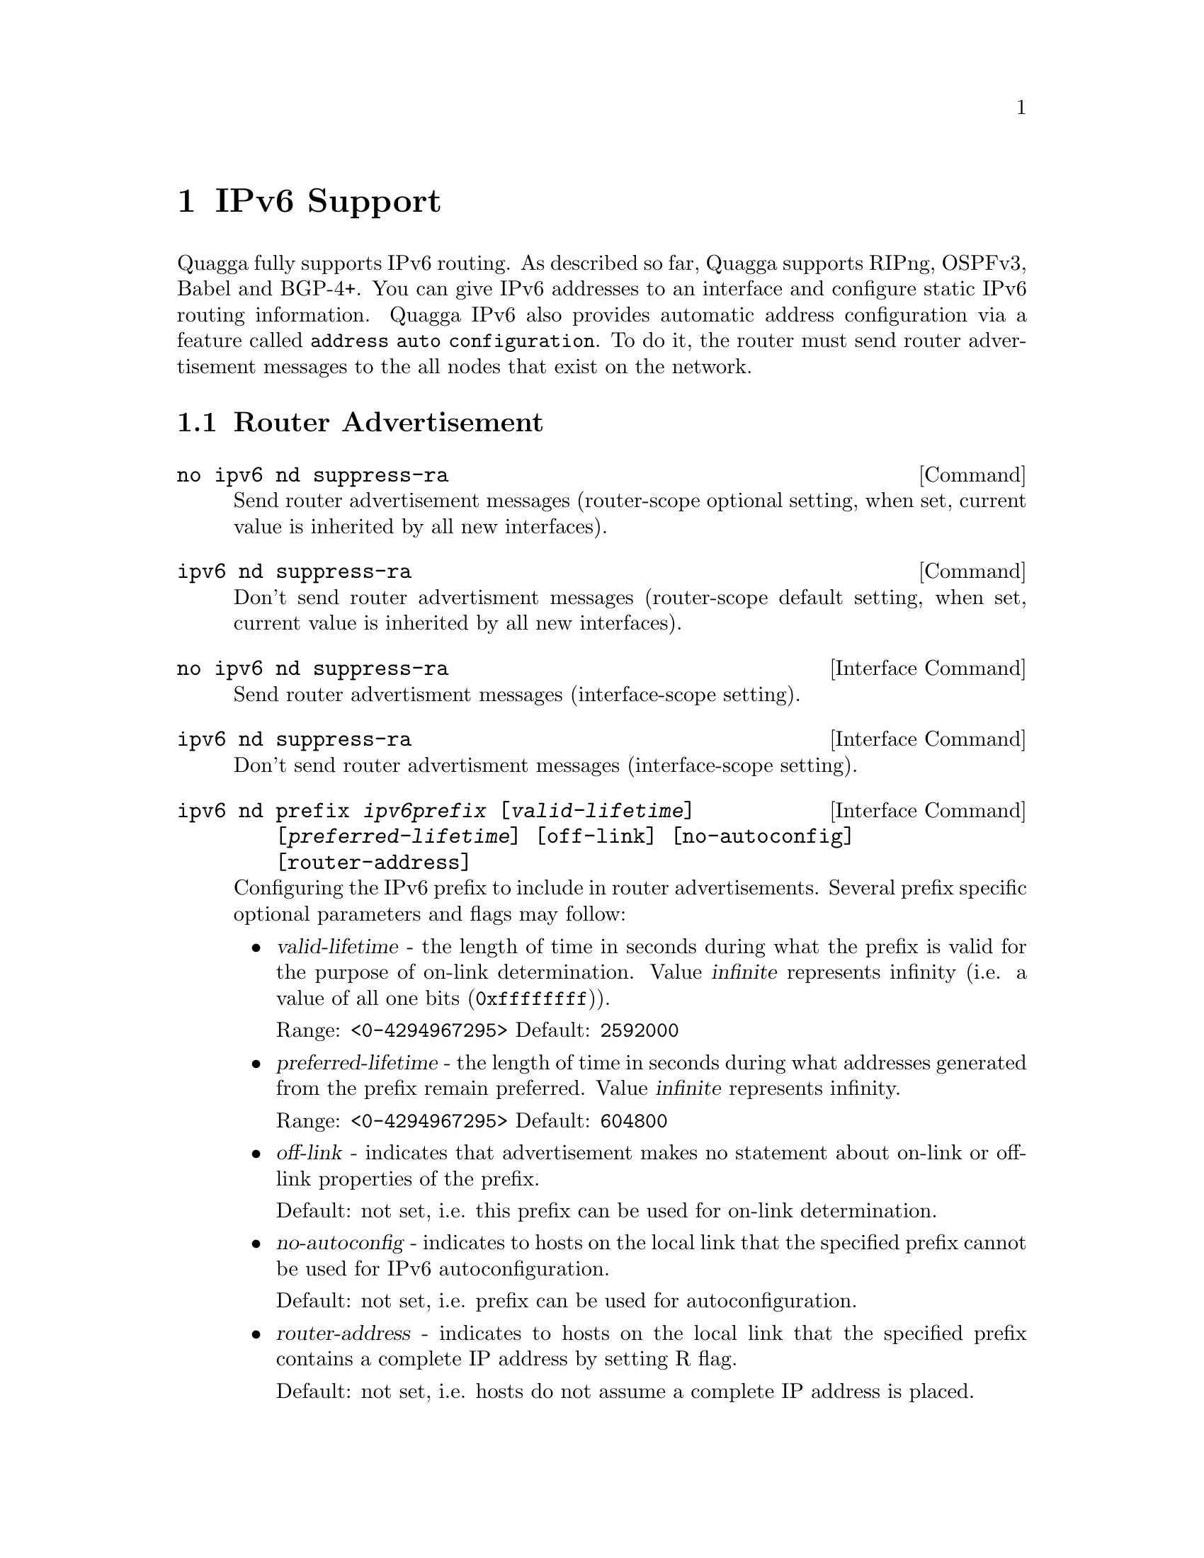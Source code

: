 @node IPv6 Support
@chapter IPv6 Support

Quagga fully supports IPv6 routing.  As described so far, Quagga supports
RIPng, OSPFv3, Babel and BGP-4+.  You can give IPv6 addresses to an interface
and configure static IPv6 routing information.  Quagga IPv6 also provides
automatic address configuration via a feature called @code{address
auto configuration}.  To do it, the router must send router advertisement
messages to the all nodes that exist on the network.

@menu
* Router Advertisement::        
@end menu

@node Router Advertisement
@section Router Advertisement

@deffn Command {no ipv6 nd suppress-ra} {}
Send router advertisement messages (router-scope optional setting, when set,
current value is inherited by all new interfaces).
@end deffn

@deffn Command {ipv6 nd suppress-ra} {}
Don't send router advertisment messages (router-scope default setting, when set,
current value is inherited by all new interfaces).
@end deffn

@deffn {Interface Command} {no ipv6 nd suppress-ra} {}
Send router advertisment messages (interface-scope setting).
@end deffn

@deffn {Interface Command} {ipv6 nd suppress-ra} {}
Don't send router advertisment messages (interface-scope setting).
@end deffn

@deffn {Interface Command} {ipv6 nd prefix @var{ipv6prefix} [@var{valid-lifetime}] [@var{preferred-lifetime}] [off-link] [no-autoconfig] [router-address]} {}
Configuring the IPv6 prefix to include in router advertisements. Several prefix
specific optional parameters and flags may follow:
@itemize @bullet
@item
@var{valid-lifetime} - the length of time in seconds during what the prefix is
valid for the purpose of on-link determination. Value @var{infinite} represents
infinity (i.e. a value of all one bits (@code{0xffffffff})).

Range: @code{<0-4294967295>}  Default: @code{2592000}

@item
@var{preferred-lifetime} - the length of time in seconds during what addresses
generated from the prefix remain preferred. Value @var{infinite} represents
infinity.

Range: @code{<0-4294967295>}  Default: @code{604800}

@item
@var{off-link} - indicates that advertisement makes no statement about on-link or
off-link properties of the prefix.

Default: not set, i.e. this prefix can be used for on-link determination.

@item
@var{no-autoconfig} - indicates to hosts on the local link that the specified prefix
cannot be used for IPv6 autoconfiguration.

Default: not set, i.e. prefix can be used for autoconfiguration.

@item
@var{router-address} - indicates to hosts on the local link that the specified 
prefix 
contains a complete IP address by setting R flag.

Default: not set, i.e. hosts do not assume a complete IP address is placed.
@end itemize
@end deffn

@deffn {Interface Command} {ipv6 nd ra-interval <1-1800>} {}
@deffnx {Interface Command} {no ipv6 nd ra-interval [<1-1800>]} {}
The  maximum  time allowed between sending unsolicited multicast router
advertisements from the interface, in seconds.

Default: @code{600}
@end deffn

@deffn {Interface Command} {ipv6 nd ra-interval msec <70-1800000>} {}
@deffnx {Interface Command} {no ipv6 nd ra-interval [msec <70-1800000>]} {}
The  maximum  time allowed between sending unsolicited multicast router
advertisements from the interface, in milliseconds.

Default: @code{600000}
@end deffn

@deffn {Interface Command} {ipv6 nd ra-lifetime <0-9000>} {}
@deffnx {Interface Command} {no ipv6 nd ra-lifetime [<0-9000>]} {}
The value to be placed in the Router Lifetime field of router advertisements
sent from the interface, in seconds. Indicates the usefulness of the router
as a default router on this interface. Setting the value to zero indicates
that the router should not be considered a default router on this interface.
Must be either zero or between value specified with @var{ipv6 nd ra-interval}
(or default) and 9000 seconds.

Default: @code{1800}
@end deffn

@deffn {Interface Command} {ipv6 nd reachable-time <1-3600000>} {}
@deffnx {Interface Command} {no ipv6 nd reachable-time [<1-3600000>]} {}
The value to be placed in the Reachable Time field in the Router Advertisement
messages sent by the router, in milliseconds. The configured time enables the
router to detect unavailable neighbors. The value zero means unspecified (by
this router).

Default: @code{0}
@end deffn

@deffn {Interface Command} {ipv6 nd managed-config-flag} {}
@deffnx {Interface Command} {no ipv6 nd managed-config-flag} {}
Set/unset flag in IPv6 router advertisements which indicates to hosts that they
should use managed (stateful) protocol for addresses autoconfiguration in
addition to any addresses autoconfigured using stateless address
autoconfiguration.

Default: not set
@end deffn

@deffn {Interface Command} {ipv6 nd other-config-flag} {}
@deffnx {Interface Command} {no ipv6 nd other-config-flag} {}
Set/unset flag in IPv6 router advertisements which indicates to hosts that
they should use administered (stateful) protocol to obtain autoconfiguration
information other than addresses.

Default: not set
@end deffn

@deffn {Interface Command} {ipv6 nd home-agent-config-flag} {}
@deffnx {Interface Command} {no ipv6 nd home-agent-config-flag} {}
Set/unset flag in IPv6 router advertisements which indicates to hosts that
the router acts as a Home Agent and includes a Home Agent Option.

Default: not set
@end deffn

@deffn {Interface Command} {ipv6 nd home-agent-preference <0-65535>} {}
@deffnx {Interface Command} {no ipv6 nd home-agent-preference [<0-65535>]} {}
The value to be placed in Home Agent Option, when Home Agent config flag is set, 
which indicates to hosts Home Agent preference. The default value of 0 stands
for the lowest preference possible.

Default: 0
@end deffn

+@deffn {Interface Command} {ipv6 nd home-agent-lifetime <0-65520>} {}
+@deffnx {Interface Command} {no ipv6 nd home-agent-lifetime [<0-65520>]} {}
The value to be placed in Home Agent Option, when Home Agent config flag is set, 
which indicates to hosts Home Agent Lifetime. The default value of 0 means to
place the current Router Lifetime value.

Default: 0
@end deffn

@deffn {Interface Command} {ipv6 nd adv-interval-option} {}
@deffnx {Interface Command} {no ipv6 nd adv-interval-option} {}
Include an Advertisement Interval option which indicates to hosts the maximum time, 
in milliseconds, between successive unsolicited Router Advertisements.

Default: not set
@end deffn

@deffn {Interface Command} {ipv6 nd router-preference (high|medium|low)} {}
@deffnx {Interface Command} {no ipv6 nd router-preference [(high|medium|low)]} {}
Set default router preference in IPv6 router advertisements per RFC4191.

Default: medium
@end deffn

@deffn {Interface Command} {ipv6 nd mtu <1-65535>} {}
@deffnx {Interface Command} {no ipv6 nd mtu [<1-65535>]} {}
Include an MTU (type 5) option in each RA packet to assist the attached hosts
in proper interface configuration. The announced value is not verified to be
consistent with router interface MTU.

Default: don't advertise any MTU option
@end deffn

@deffn {Interface Command} {ipv6 nd rdnss @var{ipv6address} [@var{lifetime}]} {}
@deffnx {Interface Command} {no ipv6 nd rdnss @var{ipv6address} [@var{lifetime}]} {}
Include RDNSS options to advertise recursive DNS server addresses. Additionally
a maximum lifetime (in seconds) can be specified to limit the lifetime of each
server. The default lifetime - without explicitly specified lifetime - is 2
times current @var{ra-interval}. A valid range for a manually configured
@var{lifetime} is between @code{<1-4294967294>}, given that it is no less than
1 time current @var{ra-interval} and no greater than 2 times current
@var{ra-interval}. Special keyword @code{obsolete} stands for value @code{0}
and means, that the RDNSS address must no longer be used. Special keyword
@code{infinite} stands for value @code{0xFFFFFFFF} and means, that the server
is infinitely valid.

Note, that server addresses in the RA packet follow the order visible in the
"running-config" text. If you need the servers to go in a different order in
the packet, make "running-config" list them as required. In a CLI session this
takes necessary amount of "no ipv6 nd rdnss ..." and "ipv6 nd rdnss..." commands.

See below for router-scope variant of this command.
@end deffn

@deffn {Interface Command} {ipv6 nd dnssl @var{domain} [@var{lifetime}]} {}
@deffnx {Interface Command} {no ipv6 nd dnssl @var{domain} [@var{lifetime}]} {}

Include DNSSL options to advertise DNS search list domains. Note, that ordering
of DNSSL records is subject for the same rules, as for the RDNSS records
described above.

@itemize @bullet
@item
@var{domain} - a DNS search domain (e.g. domain.example.com) without the
trailing "root" period. The domain name must meet the requirements of RFC1035.

@item
@var{lifetime} - lifetime in seconds with the same semantics as in
"ipv6 nd rdnss ..." command.

Range: @code{(obsolete|<1-4294967294>|infinite)}

Default: 2 times current @var{ra-interval}
@end itemize

See below for router-scope variant of this command.
@end deffn

@deffn Command {ipv6 nd rdnss @var{ipv6address}} {}
@deffnx Command {no ipv6 nd rdnss @var{ipv6address}} {}
@deffnx Command {ipv6 nd dnssl @var{domain}} {}
@deffnx Command {no ipv6 nd dnssl @var{domain}} {}
Manage router-scope lists of RDNSS/DNSSL entries. These entries will be
prepended to each interface's own lists of RDNSS/DNSSL entries. Custom lifetime
is not supported in these commands, the entries configured this way will always
have lifetime 2 times the current @var{ra-interval} of each interface.
@end deffn

@example
@group
interface eth0
 no ipv6 nd suppress-ra
 ipv6 nd prefix 2001:0DB8:5009::/64
 ipv6 nd rdnss 2001:0DB8:5009::1
 ipv6 nd dnssl old.example.com obsolete
 ipv6 nd dnssl new.example.com
@end group
@end example

For more information see @cite{RFC2462 (IPv6 Stateless Address Autoconfiguration)}
, @cite{RFC4861 (Neighbor Discovery for IP Version 6 (IPv6))}
, @cite{RFC6275 (Mobility Support in IPv6)}
, @cite{RFC6106 (IPv6 Router Advertisement Options for DNS Configuration)}
and @cite{RFC4191 (Default Router Preferences and More-Specific Routes)}.
